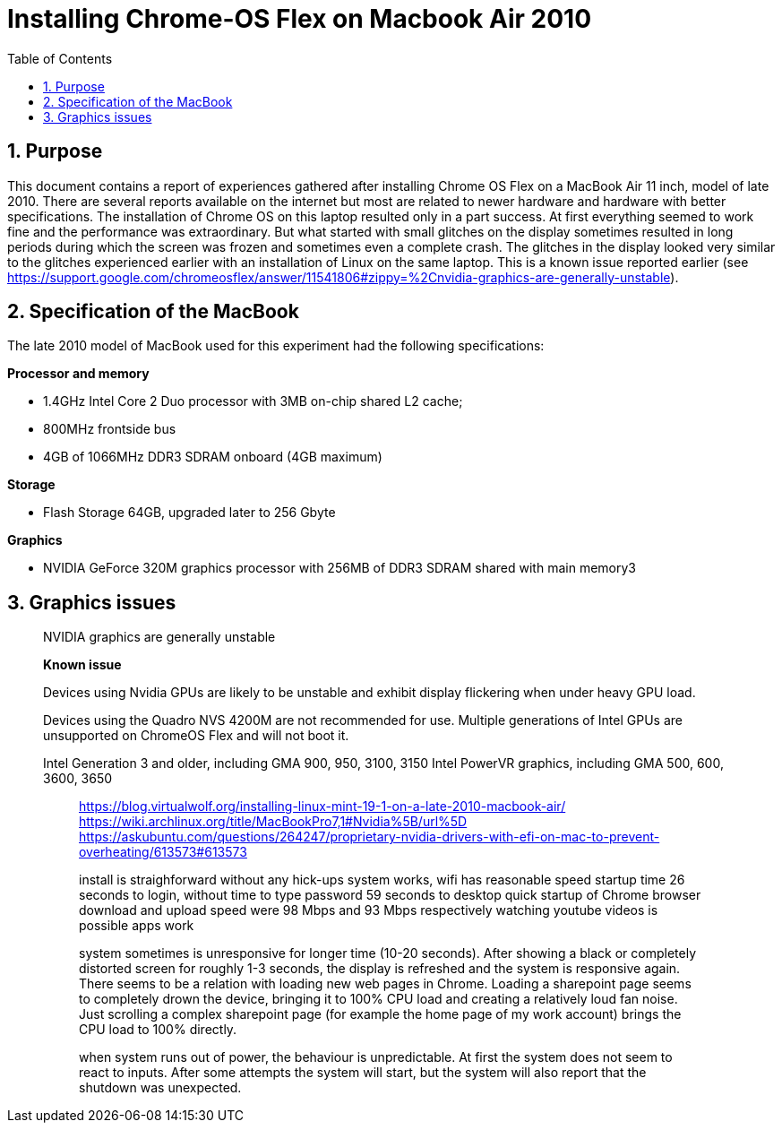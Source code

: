 = Installing Chrome-OS Flex on Macbook Air 2010
:docdate:
:experimental: 
:xrefstyle: short
:toc: 
:sectnums:
:idprefix:
:idseparator: -

ifdef::env-github[]
:tip-caption: :bulb:
:note-caption: :information_source:
:important-caption: :heavy_exclamation_mark:
:caution-caption: :fire:
:warning-caption: :warning:
endif::[]

== Purpose
This document contains a report of experiences gathered after installing Chrome OS Flex on a MacBook Air 11 inch, model of late 2010. There are several reports available on the internet but most are related to newer hardware and hardware with better specifications. The installation of Chrome OS on this laptop resulted only in a part success. At first everything seemed to work fine and the performance was extraordinary. But what started with small glitches on the display sometimes resulted in long periods during which the screen was frozen and sometimes even a complete crash. The glitches in the display looked very similar to the glitches experienced earlier with an installation of Linux on the same laptop. This is a known issue reported earlier (see https://support.google.com/chromeosflex/answer/11541806#zippy=%2Cnvidia-graphics-are-generally-unstable). 

== Specification of the MacBook
The late 2010 model of MacBook used for this experiment had the following specifications: 

**Processor and memory**

* 1.4GHz Intel Core 2 Duo processor with 3MB on-chip shared L2 cache; 
* 800MHz frontside bus
* 4GB of 1066MHz DDR3 SDRAM onboard (4GB maximum)

**Storage** 

* Flash Storage 64GB, upgraded later to 256 Gbyte

**Graphics**

* NVIDIA GeForce 320M graphics processor with 256MB of DDR3 SDRAM shared with main memory3



== Graphics issues 



_________________________________________ 
NVIDIA graphics are generally unstable

*Known issue* 

Devices using Nvidia GPUs are likely to be unstable and exhibit display flickering when under heavy GPU load. 

Devices using the Quadro NVS 4200M are not recommended for use. 
Multiple generations of Intel GPUs are unsupported on ChromeOS Flex and will not boot it.

Intel Generation 3 and older, including GMA 900, 950, 3100, 3150
Intel PowerVR graphics, including GMA 500, 600, 3600, 3650
________________________________________

https://blog.virtualwolf.org/installing-linux-mint-19-1-on-a-late-2010-macbook-air/
https://wiki.archlinux.org/title/MacBookPro7,1#Nvidia%5B/url%5D
https://askubuntu.com/questions/264247/proprietary-nvidia-drivers-with-efi-on-mac-to-prevent-overheating/613573#613573

install is straighforward without any hick-ups
system works, wifi has reasonable speed
startup time 26 seconds to login, without time to type password 59 seconds to desktop
quick startup of Chrome browser
download and upload speed were 98 Mbps and 93 Mbps respectively
watching youtube videos is possible
apps work 




system sometimes is unresponsive for longer time (10-20 seconds). After showing a black or completely distorted screen for roughly 1-3 seconds, the display is refreshed and the system is responsive again. There seems to be a relation with loading new web pages in Chrome. Loading a sharepoint page seems to completely drown the device, bringing it to 100% CPU load and creating a relatively loud fan noise. Just scrolling a complex sharepoint page (for example the home page of my work account) brings the CPU load to 100% directly. 

when system runs out of power, the behaviour is unpredictable. At first the system does not seem to react to inputs. After some attempts the system will start, but the system will also report that the shutdown was unexpected. 



